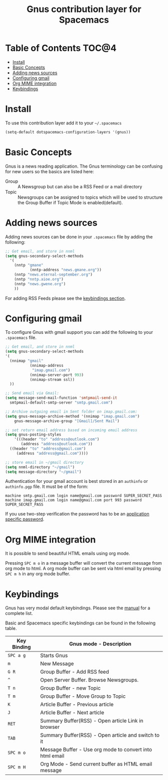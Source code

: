 #+TITLE: Gnus contribution layer for Spacemacs

[[file:img/gnus.gif]]

* Table of Contents                                                   :TOC@4:
 - [[#install][Install]]
 - [[#basic-concepts][Basic Concepts]]
 - [[#adding-news-sources][Adding news sources]]
 - [[#configuring-gmail][Configuring gmail]]
 - [[#org-mime-integration][Org MIME integration]]
 - [[#keybindings][Keybindings]]

* Install

To use this contribution layer add it to your =~/.spacemacs=

#+BEGIN_SRC emacs-lisp
  (setq-default dotspacemacs-configuration-layers '(gnus))
#+END_SRC

* Basic Concepts

Gnus is a news reading application. The Gnus terminology can be confusing for
new users so the basics are listed here:

- Group :: A Newsgroup but can also be a RSS Feed or a mail directory
- Topic :: Newsgroups can be assigned to topics which will be used to structure
     the Group Buffer if Topic Mode is enabled(default).
  
* Adding news sources

Adding news sources can be done in your =.spacemacs= file by adding the
following:

#+BEGIN_SRC emacs-lisp
  ;; Get email, and store in nnml
  (setq gnus-secondary-select-methods
    '(
      (nntp "gmane"
             (nntp-address "news.gmane.org"))
      (nntp "news.eternal-september.org")
      (nntp "nntp.aioe.org")
      (nntp "news.gwene.org")
      ))
#+END_SRC

For adding RSS Feeds please see the [[#keybindings][keybindings section]].

* Configuring gmail

To configure Gnus with gmail support you can add the following to your
=.spacemacs= file. 

#+BEGIN_SRC emacs-lisp
;; Get email, and store in nnml
(setq gnus-secondary-select-methods
'(
  (nnimap "gmail"
           (nnimap-address
            "imap.gmail.com")
           (nnimap-server-port 993)
           (nnimap-stream ssl))
  ))

;; Send email via Gmail:
(setq message-send-mail-function 'smtpmail-send-it
  smtpmail-default-smtp-server "smtp.gmail.com")

;; Archive outgoing email in Sent folder on imap.gmail.com:
(setq gnus-message-archive-method '(nnimap "imap.gmail.com")
    gnus-message-archive-group "[Gmail]/Sent Mail")

;; set return email address based on incoming email address
(setq gnus-posting-styles
    '(((header "to" "address@outlook.com")
       (address "address@outlook.com"))
  ((header "to" "address@gmail.com")
     (address "address@gmail.com"))))

;; store email in ~/gmail directory
(setq nnml-directory "~/gmail")
(setq message-directory "~/gmail")
#+END_SRC

Authentication for your gmail account is best stored in an =authinfo= or
=authinfo.pgp= file. It must be of the form:

#+BEGIN_SRC
machine smtp.gmail.com login name@gmail.com password SUPER_SECRET_PASS
machine imap.gmail.com login name@gmail.com port 993 password SUPER_SECRET_PASS
#+END_SRC

If you use two-step verification the password has to be an [[https://support.google.com/accounts/answer/185833?hl=en][application specific
password]].

* Org MIME integration

It is possible to send beautiful HTML emails using org mode.

Pressing ~SPC m o~ in a message buffer will convert the current message
from org mode to html.  A org mode buffer can be sent via html email by pressing
~SPC m h~ in any org mode buffer.

* Keybindings

Gnus has very modal default keybindings.
Please see the [[http://www.gnus.org/manual.html][manual]] for a complete list.

Basic and Spacemacs specific keybindings can be found in the following table.

| Key Binding | Gnus mode - Description                                  |
|-------------+----------------------------------------------------------|
| ~SPC a g~   | Starts Gnus                                              |
| ~m~         | New Message                                              |
| ~G R~       | Group Buffer - Add RSS feed                              |
| ~^~         | Open Server Buffer. Browse Newsgroups.                   |
| ~T n~       | Group Buffer - new Topic                                 |
| ~T m~       | Group Buffer - Move Group to Topic                       |
| ~K~         | Article Buffer - Previous article                        |
| ~J~         | Article Buffer - Next article                            |
| ~RET~       | Summary Buffer(RSS) - Open article Link in browser       |
| ~TAB~       | Summary Buffer(RSS) - Open article and switch to it      |
| ~SPC m o~   | Message Buffer - Use org mode to convert into html email |
| ~SPC m H~   | Org Mode - Send current buffer as HTML email message     |
